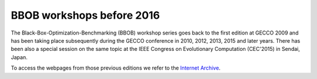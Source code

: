 BBOB workshops before 2016
==========================

The Black-Box-Optimization-Benchmarking (BBOB) workshop series goes back to the first edition at GECCO 2009 and has been taking place subsequently during the GECCO conference in 2010, 2012, 2013, 2015 and later years. There has been also a special session on the same topic at the IEEE Congress on Evolutionary Computation (CEC'2015) in Sendai, Japan. 

To access the webpages from those previous editions we refer to the `Internet Archive <https://web.archive.org/web/20200710055742/https://coco.gforge.inria.fr/>`_.


.. Below, you find the direct links to the previous editions at http://coco.gforge.inria.fr from where you can find details about the experimental setup, the benchmarked algorithms, and the benchmark results:

.. * `Black-Box Optimization Benchmarking (BBOB) 2015`_
.. * `CEC'2015 special session on Black-Box Optimization Benchmarking (CEC-BBOB 2013)`_
.. * `Black-Box Optimization Benchmarking (BBOB) 2013`_
.. * `Black-Box Optimization Benchmarking (BBOB) 2012`_
.. * `Black-Box Optimization Benchmarking (BBOB) 2010`_
.. * `Black-Box Optimization Benchmarking (BBOB) 2009`_



.. _`Black-Box Optimization Benchmarking (BBOB) 2015`: http://coco.gforge.inria.fr/doku.php?id=bbob-2015
.. _`CEC'2015 special session on Black-Box Optimization Benchmarking (CEC-BBOB 2013)`: http://coco.gforge.inria.fr/doku.php?id=cec-bbob-2015
.. _`Black-Box Optimization Benchmarking (BBOB) 2013`: http://coco.gforge.inria.fr/doku.php?id=bbob-2013
.. _`Black-Box Optimization Benchmarking (BBOB) 2012`: http://coco.gforge.inria.fr/doku.php?id=bbob-2012
.. _`Black-Box Optimization Benchmarking (BBOB) 2010`: http://coco.gforge.inria.fr/doku.php?id=bbob-2010
.. _`Black-Box Optimization Benchmarking (BBOB) 2009`: http://coco.gforge.inria.fr/doku.php?id=bbob-2009
